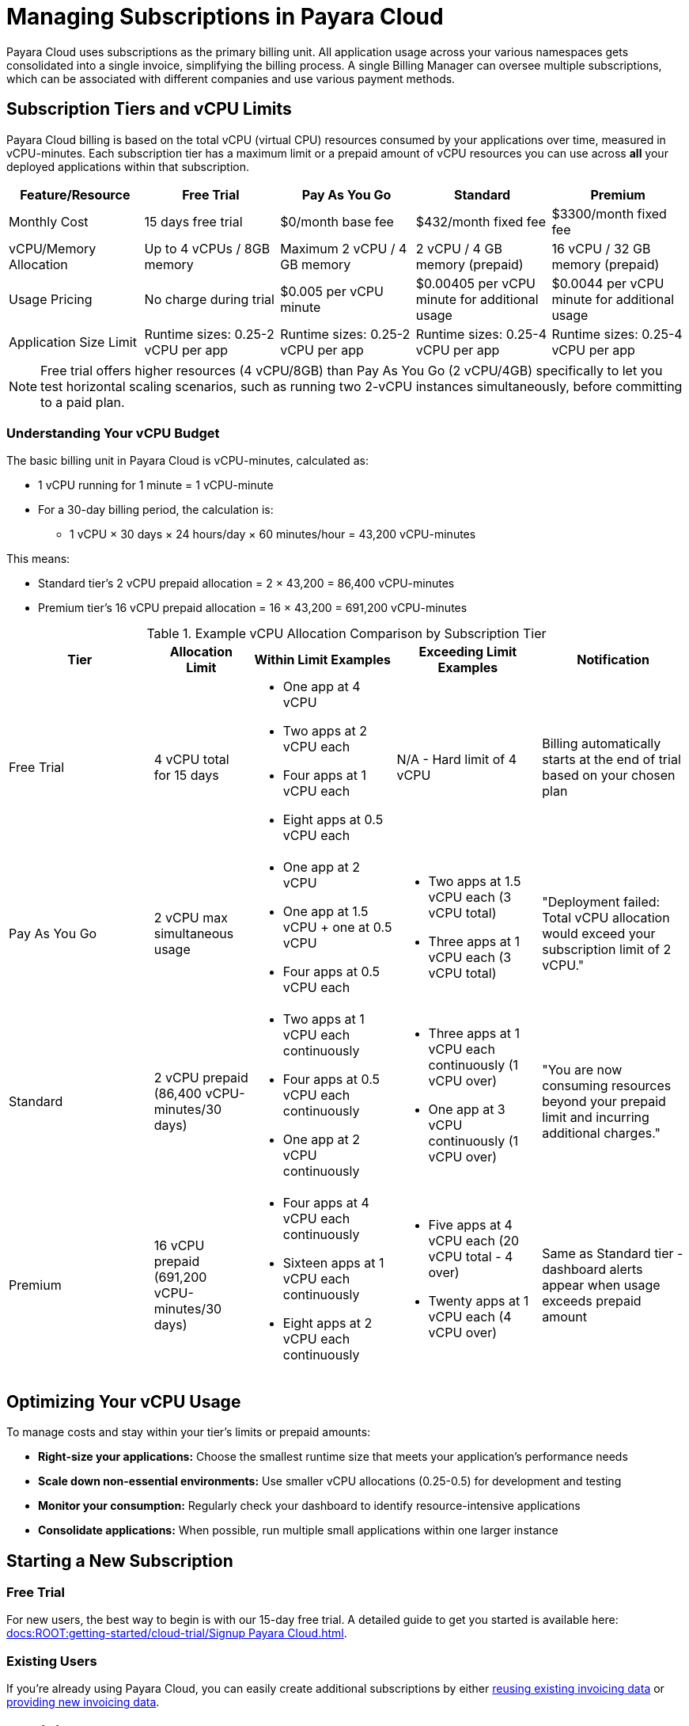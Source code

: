 = Managing Subscriptions in Payara Cloud

Payara Cloud uses subscriptions as the primary billing unit. All application usage across your various namespaces gets consolidated into a single invoice, simplifying the billing process.
A single Billing Manager can oversee multiple subscriptions, which can be associated with different companies and use various payment methods.

== Subscription Tiers and vCPU Limits

Payara Cloud billing is based on the total vCPU (virtual CPU) resources consumed by your applications over time, measured in vCPU-minutes.
Each subscription tier has a maximum limit or a prepaid amount of vCPU resources you can use across *all* your deployed applications within that subscription.

[cols="25%,25%,25%,25%,25%",options="header"]
|===
|*Feature/Resource* |*Free Trial* |*Pay As You Go* |*Standard* |*Premium*

|Monthly Cost
|15 days free trial
|$0/month base fee
|$432/month fixed fee
|$3300/month fixed fee

|vCPU/Memory Allocation
|Up to 4 vCPUs / 8GB memory
|Maximum 2 vCPU / 4 GB memory
|2 vCPU / 4 GB memory (prepaid)
|16 vCPU / 32 GB memory (prepaid)

|Usage Pricing
|No charge during trial
|$0.005 per vCPU minute
|$0.00405 per vCPU minute for additional usage
|$0.0044 per vCPU minute for additional usage

|Application Size Limit
|Runtime sizes: 0.25-2 vCPU per app
|Runtime sizes: 0.25-2 vCPU per app
|Runtime sizes: 0.25-4 vCPU per app
|Runtime sizes: 0.25-4 vCPU per app
|===

[NOTE]
Free trial offers higher resources (4 vCPU/8GB) than Pay As You Go (2 vCPU/4GB) specifically to let you test horizontal scaling scenarios,
such as running two 2-vCPU instances simultaneously, before committing to a paid plan.

=== Understanding Your vCPU Budget

The basic billing unit in Payara Cloud is vCPU-minutes, calculated as:

* 1 vCPU running for 1 minute = 1 vCPU-minute
* For a 30-day billing period, the calculation is:
** 1 vCPU × 30 days × 24 hours/day × 60 minutes/hour = 43,200 vCPU-minutes

This means:

* Standard tier's 2 vCPU prepaid allocation = 2 × 43,200 = 86,400 vCPU-minutes
* Premium tier's 16 vCPU prepaid allocation = 16 × 43,200 = 691,200 vCPU-minutes

.Example vCPU Allocation Comparison by Subscription Tier
[cols="3,2,3,3,3", options="header"]
|===
|Tier
|Allocation Limit
|Within Limit Examples
|Exceeding Limit Examples
|Notification

|Free Trial
|4 vCPU total for 15 days
a|
* One app at 4 vCPU
* Two apps at 2 vCPU each
* Four apps at 1 vCPU each
* Eight apps at 0.5 vCPU each
|N/A - Hard limit of 4 vCPU
|Billing automatically starts at the end of trial based on your chosen plan

|Pay As You Go
|2 vCPU max simultaneous usage
a|
* One app at 2 vCPU
* One app at 1.5 vCPU + one at 0.5 vCPU
* Four apps at 0.5 vCPU each
a|
* Two apps at 1.5 vCPU each (3 vCPU total)
* Three apps at 1 vCPU each (3 vCPU total)
|"Deployment failed: Total vCPU allocation would exceed your subscription limit of 2 vCPU."

|Standard
|2 vCPU prepaid (86,400 vCPU-minutes/30 days)
a|
* Two apps at 1 vCPU each continuously
* Four apps at 0.5 vCPU each continuously
* One app at 2 vCPU continuously
a|
* Three apps at 1 vCPU each continuously (1 vCPU over)
* One app at 3 vCPU continuously (1 vCPU over)
|"You are now consuming resources beyond your prepaid limit and incurring additional charges."

|Premium
|16 vCPU prepaid (691,200 vCPU-minutes/30 days)
a|
* Four apps at 4 vCPU each continuously
* Sixteen apps at 1 vCPU each continuously
* Eight apps at 2 vCPU each continuously
a|
* Five apps at 4 vCPU each (20 vCPU total - 4 over)
* Twenty apps at 1 vCPU each (4 vCPU over)
|Same as Standard tier - dashboard alerts appear when usage exceeds prepaid amount
|===


== Optimizing Your vCPU Usage

To manage costs and stay within your tier's limits or prepaid amounts:

* *Right-size your applications:* Choose the smallest runtime size that meets your application's performance needs
* *Scale down non-essential environments:* Use smaller vCPU allocations (0.25-0.5) for development and testing
* *Monitor your consumption:* Regularly check your dashboard to identify resource-intensive applications
* *Consolidate applications:* When possible, run multiple small applications within one larger instance

== Starting a New Subscription

=== Free Trial
For new users, the best way to begin is with our 15-day free trial. A detailed guide to get you started is available here: xref:docs:ROOT:getting-started/cloud-trial/Signup Payara Cloud.adoc[].

=== Existing Users
If you're already using Payara Cloud, you can easily create additional subscriptions by either link:additional.adoc[reusing existing invoicing data] or link:additional.adoc[providing new invoicing data].

== Invoicing

Payara Cloud issues invoices based on 30-day cycles, which include:

. *Fixed Monthly Fee (Standard & Premium):* Charged in advance for the upcoming billing period
. *Variable Fee (All Tiers):* Covers any usage exceeding your plan's prepaid volume in the previous billing period

== Cancelling Subscription

A subscription can be cancelled at any time by following the procedure listed here: xref:docs:ROOT:getting-started/cloud-trial/Cancel Payara Cloud.adoc[].

== Payment Options

Payara Cloud accepts both credit and debit card payments processed securely through Stripe.